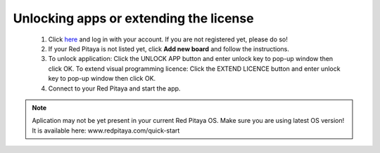 Unlocking apps or extending the license
#######################################

    1. Click `here <http://store.redpitaya.com/myequipment/list/>`_ and log in with your account.
       If you are not registered yet, please do so!
    2. If your Red Pitaya is not listed yet, click **Add new board** and follow the instructions.
    3. To unlock application: Click the UNLOCK APP button and enter unlock key to pop-up window then click OK.
       To extend visual programming licence: Click the EXTEND LICENCE button and enter unlock key to pop-up window
       then click OK.
    4. Connect to your Red Pitaya and start the app.

.. note::

   Aplication may not be yet present in your current Red Pitaya OS.
   Make sure you are using latest OS version!
   It is available here: www.redpitaya.com/quick-start
